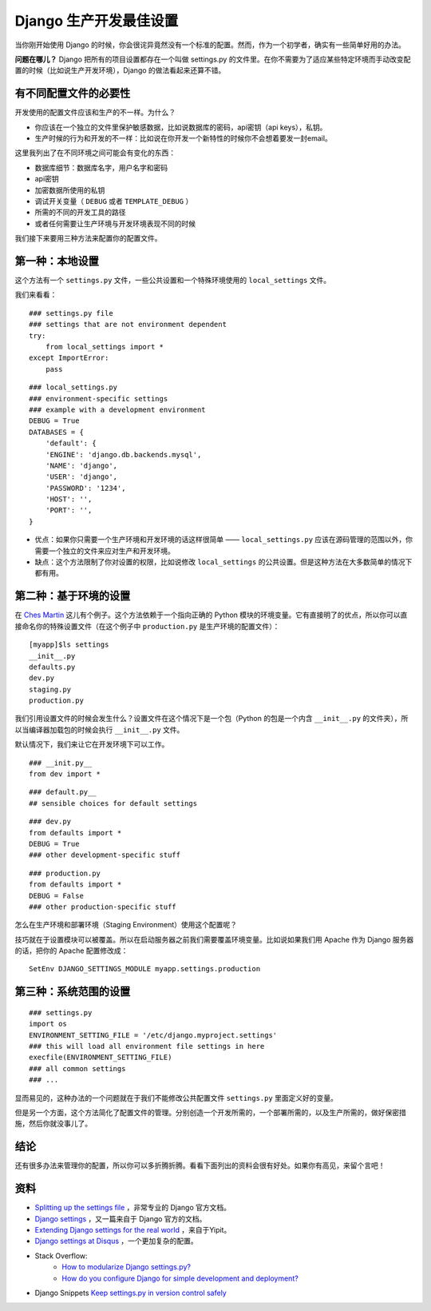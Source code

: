 Django 生产开发最佳设置
=============================


当你刚开始使用 Django 的时候，你会很诧异竟然没有一个标准的配置。然而，作为一个初学者，确实有一些简单好用的办法。

**问题在哪儿？** Django 把所有的项目设置都存在一个叫做 settings.py 的文件里。在你不需要为了适应某些特定环境而手动改变配置的时候（比如说生产开发环境），Django 的做法看起来还算不错。

有不同配置文件的必要性
----------------------------

开发使用的配置文件应该和生产的不一样。为什么？

- 你应该在一个独立的文件里保护敏感数据，比如说数据库的密码，api密钥（api keys），私钥。
- 生产时候的行为和开发的不一样：比如说在你开发一个新特性的时候你不会想着要发一封email。

这里我列出了在不同环境之间可能会有变化的东西：

- 数据库细节：数据库名字，用户名字和密码
- api密钥
- 加密数据所使用的私钥
- 调试开关变量（ ``DEBUG`` 或者 ``TEMPLATE_DEBUG`` ）
- 所需的不同的开发工具的路径
- 或者任何需要让生产环境与开发环境表现不同的时候

我们接下来要用三种方法来配置你的配置文件。

第一种：本地设置
----------------------------

这个方法有一个 ``settings.py`` 文件，一些公共设置和一个特殊环境使用的 ``local_settings`` 文件。

我们来看看：
::

    ### settings.py file
    ### settings that are not environment dependent
    try:
        from local_settings import *
    except ImportError:
        pass

::

    ### local_settings.py
    ### environment-specific settings
    ### example with a development environment
    DEBUG = True
    DATABASES = {
        'default': {
        'ENGINE': 'django.db.backends.mysql',
        'NAME': 'django',
        'USER': 'django',
        'PASSWORD': '1234',
        'HOST': '',
        'PORT': '',
    }

- 优点：如果你只需要一个生产环境和开发环境的话这样很简单 —— ``local_settings.py`` 应该在源码管理的范围以外，你需要一个独立的文件来应对生产和开发环境。
- 缺点：这个方法限制了你对设置的权限，比如说修改 ``local_settings`` 的公共设置。但是这种方法在大多数简单的情况下都有用。

第二种：基于环境的设置
----------------------------------

在 `Ches Martin <http://chesmart.in/>`_ 这儿有个例子。这个方法依赖于一个指向正确的 Python 模块的环境变量。它有直接明了的优点，所以你可以直接命名你的特殊设置文件（在这个例子中 ``production.py`` 是生产环境的配置文件）：
::

    [myapp]$ls settings
    __init__.py
    defaults.py
    dev.py
    staging.py
    production.py

我们引用设置文件的时候会发生什么？设置文件在这个情况下是一个包（Python 的包是一个内含 ``__init__.py`` 的文件夹），所以当编译器加载包的时候会执行 ``__init__.py`` 文件。

默认情况下，我们来让它在开发环境下可以工作。
::

    ### __init.py__
    from dev import *

::

    ### default.py__
    ## sensible choices for default settings

::

    ### dev.py
    from defaults import *
    DEBUG = True
    ### other development-specific stuff

::

    ### production.py
    from defaults import *
    DEBUG = False
    ### other production-specific stuff

怎么在生产环境和部署环境（Staging Environment）使用这个配置呢？

技巧就在于设置模块可以被覆盖。所以在启动服务器之前我们需要覆盖环境变量。比如说如果我们用 Apache 作为 Django 服务器的话，把你的 Apache 配置修改成：
::

    SetEnv DJANGO_SETTINGS_MODULE myapp.settings.production

第三种：系统范围的设置
----------------------------------
::

    ### settings.py
    import os
    ENVIRONMENT_SETTING_FILE = '/etc/django.myproject.settings'
    ### this will load all environment file settings in here
    execfile(ENVIRONMENT_SETTING_FILE)
    ### all common settings
    ### ...

显而易见的，这种办法的一个问题就在于我们不能修改公共配置文件 ``settings.py`` 里面定义好的变量。

但是另一个方面，这个方法简化了配置文件的管理。分别创造一个开发所需的，一个部署所需的，以及生产所需的，做好保密措施，然后你就没事儿了。

结论
------------

还有很多办法来管理你的配置，所以你可以多折腾折腾。看看下面列出的资料会很有好处。如果你有高见，来留个言吧！

资料
-------------
- `Splitting up the settings file <https://code.djangoproject.com/wiki/SplitSettings>`_ ，非常专业的 Django 官方文档。
- `Django settings <https://docs.djangoproject.com/en/dev/topics/settings/>`_ ，又一篇来自于 Django 官方的文档。
- `Extending Django settings for the real world <http://tech.yipit.com/2011/11/02/django-settings-what-to-do-about-settings-py/>`_ ，来自于Yipit。
- `Django settings at Disqus <http://justcramer.com/2011/01/13/settings-in-django/>`_ ，一个更加复杂的配置。
- Stack Overflow:
    - `How to modularize Django settings.py? <http://stackoverflow.com/questions/2035733/how-to-modularize-django-settings-p>`_
    - `How do you configure Django for simple development and deployment? <http://stackoverflow.com/questions/88259/how-do-you-configure-django-for-simple-development-and-deployment>`_
- Django Snippets `Keep settings.py in version control safely <http://djangosnippets.org/snippets/94/>`_